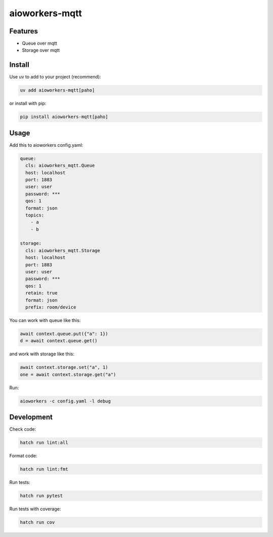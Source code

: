 aioworkers-mqtt
===============

.. image:: https://img.shields.io/pypi/v/aioworkers-mqtt.svg
  :target: https://pypi.org/project/aioworkers-mqtt

.. image:: https://github.com/aioworkers/aioworkers-mqtt/workflows/Tests/badge.svg
  :target: https://github.com/aioworkers/aioworkers-mqtt/actions?query=workflow%3ATests

.. image:: https://codecov.io/gh/aioworkers/aioworkers-mqtt/branch/master/graph/badge.svg
  :target: https://codecov.io/gh/aioworkers/aioworkers-mqtt
  :alt: Coverage

.. image:: https://img.shields.io/endpoint?url=https://raw.githubusercontent.com/charliermarsh/ruff/main/assets/badge/v0.json
  :target: https://github.com/charliermarsh/ruff
  :alt: Code style: ruff

.. image:: https://img.shields.io/badge/types-Mypy-blue.svg
  :target: https://github.com/python/mypy
  :alt: Code style: Mypy

.. image:: https://readthedocs.org/projects/aioworkers-mqtt/badge/?version=latest
  :target: https://github.com/aioworkers/aioworkers-mqtt#readme
  :alt: Documentation Status

.. image:: https://img.shields.io/pypi/pyversions/aioworkers-mqtt.svg
  :target: https://pypi.org/project/aioworkers-mqtt
  :alt: Python versions

.. image:: https://img.shields.io/pypi/dm/aioworkers-mqtt.svg
  :target: https://pypistats.org/packages/aioworkers-mqtt

.. image:: https://img.shields.io/badge/%F0%9F%A5%9A-Hatch-4051b5.svg
  :alt: Hatch project
  :target: https://github.com/pypa/hatch


Features
--------

* Queue over mqtt
* Storage over mqtt


Install
-------

Use uv to add to your project (recommend):

.. code-block:: bash

    uv add aioworkers-mqtt[paho]

or install with pip:

.. code-block:: bash

    pip install aioworkers-mqtt[paho]


Usage
-----

Add this to aioworkers config.yaml:

.. code-block:: yaml

    queue:
      cls: aioworkers_mqtt.Queue
      host: localhost
      port: 1883
      user: user
      password: ***
      qos: 1
      format: json
      topics:
        - a
        - b

    storage:
      cls: aioworkers_mqtt.Storage
      host: localhost
      port: 1883
      user: user
      password: ***
      qos: 1
      retain: true
      format: json
      prefix: room/device

You can work with queue like this:

.. code-block:: python

    await context.queue.put({"a": 1})
    d = await context.queue.get()

and work with storage like this:

.. code-block:: python

    await context.storage.set("a", 1)
    one = await context.storage.get("a")


Run:

.. code-block:: bash

    aioworkers -c config.yaml -l debug


Development
-----------

Check code:

.. code-block:: shell

    hatch run lint:all


Format code:

.. code-block:: shell

    hatch run lint:fmt


Run tests:

.. code-block:: shell

    hatch run pytest


Run tests with coverage:

.. code-block:: shell

    hatch run cov
